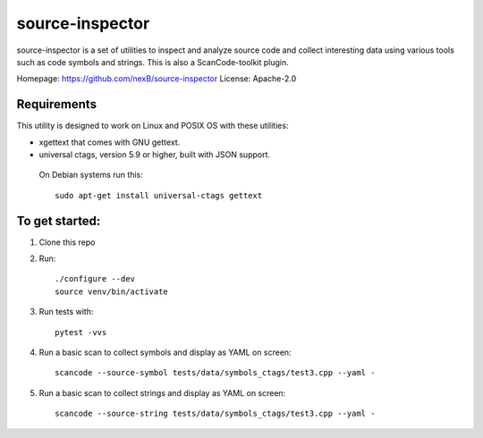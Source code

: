 source-inspector
================================

source-inspector is a set of utilities to inspect and analyze source
code and collect interesting data using various tools such as code symbols and strings.
This is also a ScanCode-toolkit plugin.

Homepage: https://github.com/nexB/source-inspector
License: Apache-2.0


Requirements
~~~~~~~~~~~~~

This utility is designed to work on Linux and POSIX OS with these utilities:

- xgettext that comes with GNU gettext.
- universal ctags, version 5.9 or higher, built with JSON support.

 On Debian systems run this::

    sudo apt-get install universal-ctags gettext


To get started:
~~~~~~~~~~~~~~~~

1. Clone this repo

2. Run::

    ./configure --dev
    source venv/bin/activate

3. Run tests with::

    pytest -vvs

4. Run a basic scan to collect symbols and display as YAML on screen::

    scancode --source-symbol tests/data/symbols_ctags/test3.cpp --yaml -

5. Run a basic scan to collect strings and display as YAML on screen::

    scancode --source-string tests/data/symbols_ctags/test3.cpp --yaml -
    